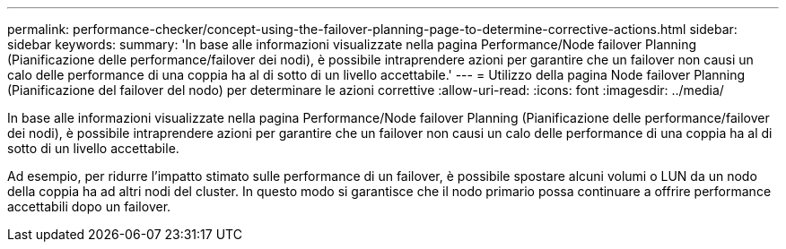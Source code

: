 ---
permalink: performance-checker/concept-using-the-failover-planning-page-to-determine-corrective-actions.html 
sidebar: sidebar 
keywords:  
summary: 'In base alle informazioni visualizzate nella pagina Performance/Node failover Planning (Pianificazione delle performance/failover dei nodi), è possibile intraprendere azioni per garantire che un failover non causi un calo delle performance di una coppia ha al di sotto di un livello accettabile.' 
---
= Utilizzo della pagina Node failover Planning (Pianificazione del failover del nodo) per determinare le azioni correttive
:allow-uri-read: 
:icons: font
:imagesdir: ../media/


[role="lead"]
In base alle informazioni visualizzate nella pagina Performance/Node failover Planning (Pianificazione delle performance/failover dei nodi), è possibile intraprendere azioni per garantire che un failover non causi un calo delle performance di una coppia ha al di sotto di un livello accettabile.

Ad esempio, per ridurre l'impatto stimato sulle performance di un failover, è possibile spostare alcuni volumi o LUN da un nodo della coppia ha ad altri nodi del cluster. In questo modo si garantisce che il nodo primario possa continuare a offrire performance accettabili dopo un failover.
